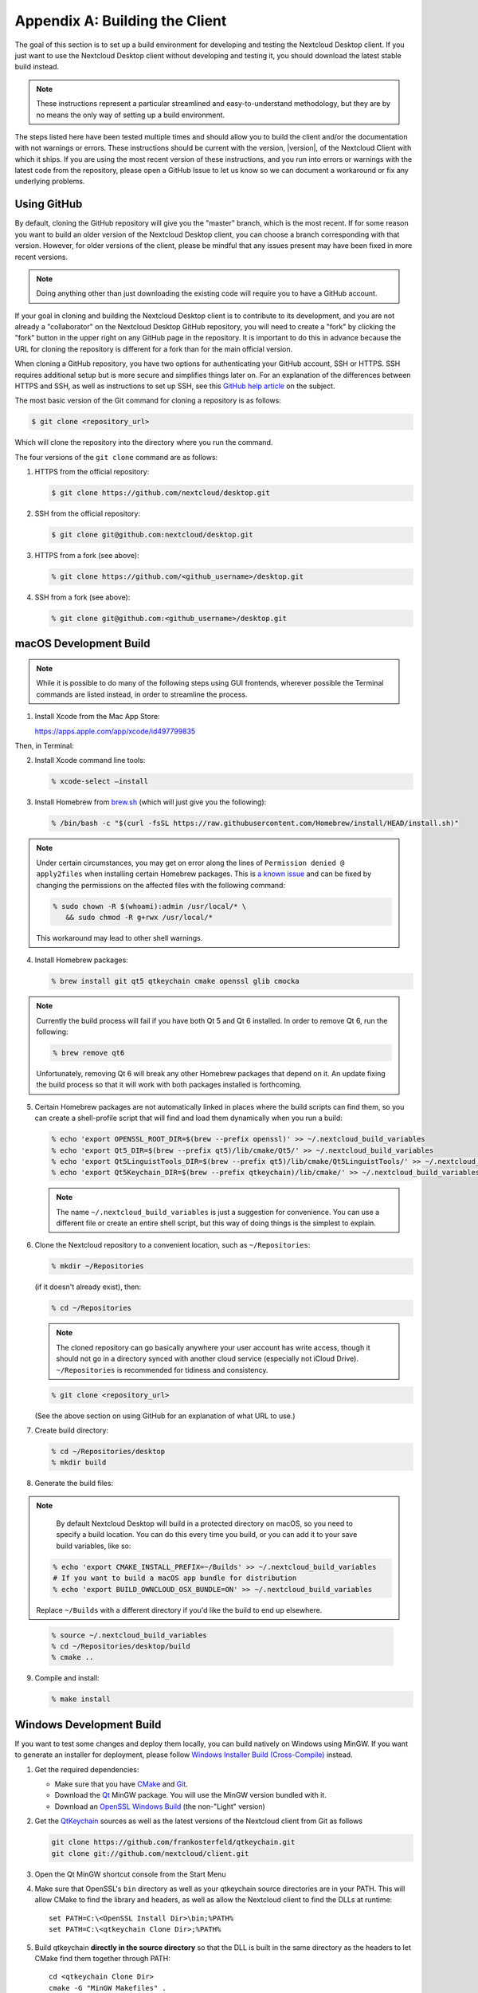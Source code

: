 .. _building-label:

===============================
Appendix A: Building the Client
===============================

The goal of this section is to set up a build environment for developing
and testing the Nextcloud Desktop client. If you just want to use the
Nextcloud Desktop client without developing and testing it, you should
download the latest stable build instead.

.. note:: These instructions represent a particular streamlined and easy-to-understand
   methodology, but they are by no means the only way of setting up a build
   environment.

The steps listed here have been tested multiple times and should allow you
to build the client and/or the documentation with not warnings or errors.
These instructions should be current with the version, |version|, of the
Nextcloud Client with which it ships. If you are using the most recent version
of these instructions, and you run into errors or warnings with the latest
code from the repository, please open a GitHub Issue to let us know so we can
document a workaround or fix any underlying problems.


Using GitHub
------------

By default, cloning the GitHub repository will give you the "master" branch,
which is the most recent. If for some reason you want to build an older
version of the Nextcloud Desktop client, you can choose a branch corresponding
with that version. However, for older versions of the client, please be mindful
that any issues present may have been fixed in more recent versions.

.. note:: Doing anything other than just downloading the existing code will
   require you to have a GitHub account.

If your goal in cloning and building the Nextcloud Desktop client is to
contribute to its development, and you are not already a "collaborator"
on the Nextcloud Desktop GitHub repository, you will need to create a "fork"
by clicking the "fork" button in the upper right on any GitHub page in the
repository. It is important to do this in advance because the URL for cloning
the repository is different for a fork than for the main official version.

When cloning a GitHub repository, you have two options for authenticating your
GitHub account, SSH or HTTPS. SSH requires additional setup but is more secure
and simplifies things later on. For an explanation of the differences between
HTTPS and SSH, as well as instructions to set up SSH, see this `GitHub 
help article`_ on the subject.

.. _`GitHub help article`: https://help.github.com/en/articles/which-remote-url-should-i-use

The most basic version of the Git command for cloning a repository is as follows:

.. code-block:: bash

   $ git clone <repository_url>

Which will clone the repository into the directory where you run the command.

The four versions of the ``git clone`` command are as follows:

1. HTTPS from the official repository:

   .. code-block:: bash

      $ git clone https://github.com/nextcloud/desktop.git

2. SSH from the official repository:

   .. code-block:: bash

      $ git clone git@github.com:nextcloud/desktop.git

3. HTTPS from a fork (see above):

   .. code-block:: bash

      % git clone https://github.com/<github_username>/desktop.git

4. SSH from a fork (see above):

   .. code-block:: bash

      % git clone git@github.com:<github_username>/desktop.git

macOS Development Build
-----------------------

.. note:: While it is possible to do many of the following steps using GUI
   frontends, wherever possible the Terminal commands are listed instead, in order
   to streamline the process.

1. Install Xcode from the Mac App Store:

   https://apps.apple.com/app/xcode/id497799835

Then, in Terminal:

2. Install Xcode command line tools:

   .. code-block:: bash

      % xcode-select –install

3. Install Homebrew from `brew.sh`_ (which will just give you the following):

.. _`brew.sh`: https://brew.sh

   .. code-block:: bash

      % /bin/bash -c "$(curl -fsSL https://raw.githubusercontent.com/Homebrew/install/HEAD/install.sh)"

.. note:: Under certain circumstances, you may get on error along the
   lines of ``Permission denied @ apply2files`` when installing certain
   Homebrew packages. This is `a known issue`_ and can be fixed by changing
   the permissions on the affected files with the following command:

   .. code-block:: bash

      % sudo chown -R $(whoami):admin /usr/local/* \
         && sudo chmod -R g+rwx /usr/local/*

   This workaround may lead to other shell warnings.

.. _`a known issue`: https://stackoverflow.com/a/63241724

4. Install Homebrew packages:

   .. code-block:: bash

      % brew install git qt5 qtkeychain cmake openssl glib cmocka

.. note:: Currently the build process will fail if you have both Qt 5
   and Qt 6 installed. In order to remove Qt 6, run the following:

   .. code-block:: bash

      % brew remove qt6

   Unfortunately, removing Qt 6 will break any other Homebrew packages
   that depend on it. An update fixing the build process so that it will
   work with both packages installed is forthcoming.

5. Certain Homebrew packages are not automatically linked in places where
   the build scripts can find them, so you can create a shell-profile script
   that will find and load them dynamically when you run a build:

   .. code-block:: bash

      % echo 'export OPENSSL_ROOT_DIR=$(brew --prefix openssl)' >> ~/.nextcloud_build_variables
      % echo 'export Qt5_DIR=$(brew --prefix qt5)/lib/cmake/Qt5/' >> ~/.nextcloud_build_variables
      % echo 'export Qt5LinguistTools_DIR=$(brew --prefix qt5)/lib/cmake/Qt5LinguistTools/' >> ~/.nextcloud_build_variables
      % echo 'export Qt5Keychain_DIR=$(brew --prefix qtkeychain)/lib/cmake/' >> ~/.nextcloud_build_variables
   
   .. note:: The name ``~/.nextcloud_build_variables`` is just a suggestion for
      convenience. You can use a different file or create an entire shell
      script, but this way of doing things is the simplest to explain.

6. Clone the Nextcloud repository to a convenient location, such as ``~/Repositories``:

   .. code-block:: bash

      % mkdir ~/Repositories

   (if it doesn't already exist), then:

   .. code-block:: bash

      % cd ~/Repositories

   .. note:: The cloned repository can go basically anywhere your user account
      has write access, though it should not go in a directory synced with another
      cloud service (especially not iCloud Drive). ``~/Repositories`` is recommended
      for tidiness and consistency.

   .. code-block:: bash

      % git clone <repository_url>

   (See the above section on using GitHub for an explanation of what URL to use.)

7. Create build directory:

   .. code-block:: bash

      % cd ~/Repositories/desktop
      % mkdir build

8. Generate the build files:

.. note::

      By default Nextcloud Desktop will build in a protected directory on macOS,
      so you need to specify a build location. You can do this every time you build,
      or you can add it to your save build variables, like so:
      
   .. code-block:: bash

      % echo 'export CMAKE_INSTALL_PREFIX=~/Builds' >> ~/.nextcloud_build_variables
      # If you want to build a macOS app bundle for distribution
      % echo 'export BUILD_OWNCLOUD_OSX_BUNDLE=ON' >> ~/.nextcloud_build_variables
      
   Replace ``~/Builds`` with a different directory if you'd like the build to end up elsewhere.
   
..

   .. code-block:: bash

      % source ~/.nextcloud_build_variables
      % cd ~/Repositories/desktop/build
      % cmake ..

9. Compile and install:

   .. code-block:: bash

      % make install

Windows Development Build
-------------------------

If you want to test some changes and deploy them locally, you can build natively
on Windows using MinGW. If you want to generate an installer for deployment, please
follow `Windows Installer Build (Cross-Compile)`_ instead.

1. Get the required dependencies:

   * Make sure that you have CMake_ and Git_.
   * Download the Qt_ MinGW package. You will use the MinGW version bundled with it.
   * Download an `OpenSSL Windows Build`_ (the non-"Light" version)

2. Get the QtKeychain_ sources as well as the latest versions of the Nextcloud client
   from Git as follows

   .. code-block:: bash
   
      git clone https://github.com/frankosterfeld/qtkeychain.git
      git clone git://github.com/nextcloud/client.git

3. Open the Qt MinGW shortcut console from the Start Menu

4. Make sure that OpenSSL's ``bin`` directory as well as your qtkeychain source
   directories are in your PATH. This will allow CMake to find the library and
   headers, as well as allow the Nextcloud client to find the DLLs at runtime::

    set PATH=C:\<OpenSSL Install Dir>\bin;%PATH%
    set PATH=C:\<qtkeychain Clone Dir>;%PATH%

5. Build qtkeychain **directly in the source directory** so that the DLL is built
   in the same directory as the headers to let CMake find them together through PATH::

    cd <qtkeychain Clone Dir>
    cmake -G "MinGW Makefiles" .
    mingw32-make
    cd ..

6. Create the build directory::

     mkdir client-build
     cd client-build

7. Build the client::

     cmake -G "MinGW Makefiles" ../client
     mingw32-make

   .. note:: You can try using ninja to build in parallel using
      ``cmake -G Ninja ../client`` and ``ninja`` instead.
   .. note:: Refer to the :ref:`generic-build-instructions` section for additional options.

   The Nextcloud binary will appear in the ``bin`` directory.

.. _`Windows Installer Build (Cross-Compile)`:

Windows Installer (i.e. Deployment) Build (Cross-Compile)
---------------------------------------------------------

Due to the large number of dependencies, building the client installer for Windows
is **currently only officially supported on openSUSE**, by using the MinGW cross compiler.
You can set up any currently supported version of openSUSE in a virtual machine if you do not
have it installed already.

In order to make setup simple, you can use the provided Dockerfile to build your own image.

1. Assuming you are in the root of the Nextcloud Client's source tree, you can
   build an image from this Dockerfile like this::

    cd admin/win/docker
    docker build . -t nextcloud-client-win32:<version>

   Replace ``<version>`` by the version of the client you are building, e.g.
   |version| for the release of the client that this document describes.
   If you do not wish to use docker, you can run the commands in ``RUN`` manually
   in a shell, e.g. to create your own build environment in a virtual machine.

   .. note:: Docker images are specific to releases. This one refers to |version|.
             Newer releases may have different dependencies, and thus require a later
             version of the docker image! Always pick the docker image fitting your release
             of Nextcloud client!

2. From within the source tree Run the docker instance::

     docker run -v "$PWD:/home/user/client" nextcloud-client-win32:<version> \
        /home/user/client/admin/win/docker/build.sh client/  $(id -u)

   It will run the build, create an NSIS based installer, as well as run tests.
   You will find the resulting binary in an newly created ``build-win32`` subfolder.

   If you do not wish to use docker, and ran the ``RUN`` commands above in a virtual machine,
   you can run the indented commands in the lower section of ``build.sh`` manually in your
   source tree.

4. Finally, you should sign the installer to avoid warnings upon installation.
   This requires a `Microsoft Authenticode`_ Certificate ``osslsigncode`` to sign the installer::

     osslsigncode -pkcs12 $HOME/.codesign/packages.pfx -h sha256 \
               -pass yourpass \
               -n "ACME Client" \
               -i "http://acme.com" \
               -ts "http://timestamp.server/" \
               -in ${unsigned_file} \
               -out ${installer_file}

   For ``-in``, use the URL to the time stamping server provided by your CA along with the Authenticode certificate. Alternatively,
   you may use the official Microsoft ``signtool`` utility on Microsoft Windows.

   If you're familiar with docker, you can use the version of ``osslsigncode`` that is part of the docker image.

.. _generic-build-instructions:

Generic Build Instructions
--------------------------

Compared to previous versions, building the desktop sync client has become easier. Unlike
earlier versions, CSync, which is the sync engine library of the client, is now
part of the client source repository and not a separate module.

To build the most up-to-date version of the client:

1. Clone the latest versions of the client from Git_ as follows:

   .. code-block:: bash

      $ git clone git://github.com/nextcloud/client.git
      $ cd client
      $ git submodule update --init

2. Create the build directory

   .. code-block:: bash
   
      $ mkdir client-build
      $ cd client-build

3. Configure the client build

   .. code-block:: bash
   
      $ cmake -DCMAKE_BUILD_TYPE="Debug" ..

   .. note:: You must use absolute paths for the ``include`` and ``library``
            directories.

   .. note:: On macOS, you need to specify ``-DCMAKE_INSTALL_PREFIX=target``,
            where ``target`` is a private location, i.e. in parallel to your build
            dir by specifying ``../install``.

   .. note:: qtkeychain must be compiled with the same prefix e.g ``CMAKE_INSTALL_PREFIX=/Users/path/to/client/install/ .``

   .. note:: Example:: ``cmake -DCMAKE_PREFIX_PATH=/usr/local/opt/qt5 -DCMAKE_INSTALL_PREFIX=/Users/path/to/client/install/``

4. Call ``make``.

   The Nextcloud binary will appear in the ``bin`` directory.

5. (Optional) Call ``make install`` to install the client to the
   ``/usr/local/bin`` directory.

The following are known cmake parameters:

* ``QTKEYCHAIN_LIBRARY=/path/to/qtkeychain.dylib -DQTKEYCHAIN_INCLUDE_DIR=/path/to/qtkeychain/``:
   Used for stored credentials.  When compiling with Qt5, the library is called ``qt5keychain.dylib.``
   You need to compile QtKeychain with the same Qt version.
* ``WITH_DOC=TRUE``: Creates doc and manpages through running ``make``; also adds install statements,
  providing the ability to install using ``make install``.
* ``CMAKE_PREFIX_PATH=/path/to/Qt5.2.0/5.2.0/yourarch/lib/cmake/``: Builds using Qt5.
* ``BUILD_WITH_QT4=ON``: Builds using Qt4 (even if Qt5 is found).
* ``CMAKE_INSTALL_PREFIX=path``: Set an install prefix. This is mandatory on Mac OS

Address Sanitizer
=================

You can enable the address sanitizer to detect memory corruptions and other mistakes.
The are the following sanitizers are available:


* Address Sanitizer
* Leak anitizer
* Memory sanitizer
* Undefined sanitizer
* Threads sanitizer

You can enable one or more sanitizers through CMake. For example, to
enable the address and the undefined sanitizer, execute CMake like
``cmake .. -D ECM_ENABLE_SANITIZERS="address;undefined"``.
Keep in mind that not all combinations of sanitizers work together, and on some
platforms, not all types of sanitizers are available. For example, on Windows there is
currently only the address sanitizer available. If you are on Windows, you need to
make sure that the linker can find the sanitizer dlls at runtime. If you installed
Visual Studio in the standard location, you could find them in
**C:/ProgramFiles (x86)/Microsoft Visual Studio/2019/Community/VC/Tools/Llvm/x64/lib/clang/10.0.0/lib/windows**.
Make sure you add this location to your path. You may also need to
`upgrade your Visual Studio version <https://docs.microsoft.com/en-us/cpp/sanitizers/asan?view=msvc-160#install-the-addresssanitizer>`_.

.. note:: If you use Visual Studio on Windows, you can enable the
          sanitizer if you click on **Manage Configurations**, scroll
          down to the section **CMake Command Arguments** and enter then
          ``-D ECM_ENABLE_SANITIZERS="address"`` in the text input field below.
          After that, click on **Save and generate CMake cache to load variables**
          right above the table.

.. _CMake: http://www.cmake.org/download
.. _CSync: http://www.csync.org
.. _Client Download Page: https://nextcloud.com/install/#install-clients
.. _Git: http://git-scm.com
.. _OpenSSL Windows Build: http://slproweb.com/products/Win32OpenSSL.html
.. _Qt: http://www.qt.io/download
.. _Microsoft Authenticode: https://msdn.microsoft.com/en-us/library/ie/ms537361%28v=vs.85%29.aspx
.. _QtKeychain: https://github.com/frankosterfeld/qtkeychain
